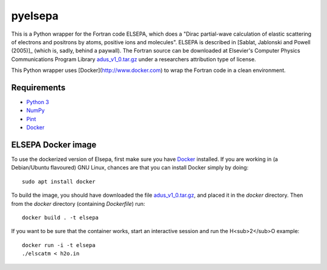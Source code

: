 pyelsepa
========

This is a Python wrapper for the Fortran code ELSEPA, which does a "Dirac partial-wave calculation of elastic scattering of electrons and positrons by atoms, positive ions and molecules". ELSEPA is described in [Sablat, Jablonski and Powell (2005)]_ (which is, sadly, behind a paywall). The Fortran source can be downloaded at Elsevier's Computer Physics Communications Program Library `adus_v1_0.tar.gz`_ under a researchers attribution type of license.

This Python wrapper uses [Docker](http://www.docker.com) to wrap the Fortran code in a clean environment.

Requirements
~~~~~~~~~~~~
* `Python 3`_
* `NumPy`_
* `Pint`_
* `Docker`_

ELSEPA Docker image
~~~~~~~~~~~~~~~~~~~

To use the dockerized version of Elsepa, first make sure you have `Docker`_ installed. If you are working in (a Debian/Ubuntu flavoured) GNU Linux, chances are that you can install Docker simply by doing::

    sudo apt install docker

To build the image, you should have downloaded the file `adus_v1_0.tar.gz`_, and placed it in the `docker` directory. Then from the `docker` directory (containing `Dockerfile`) run::

    docker build . -t elsepa

If you want to be sure that the container works, start an interactive session and run the H<sub>2</sub>O example::

    docker run -i -t elsepa
    ./elscatm < h2o.in

.. _`Python 3`: http://www.python.org/
.. _`NumPy`: http://www.numpy.org/
.. _`Pint`: https://pint.readthedocs.io
.. _`Docker`: http://www.docker.com/
.. _`adus_v1_0.tar.gz`: http://www.cpc.cs.qub.ac.uk/summaries/ADUS_v1_0.html
.. [Sablat, Jablonski and Powell (2005)] Computer Physics Communications, Volume 165, Issue 2, 15 January 2005, Pages 157–190, http://www.sciencedirect.com/science/article/pii/S0010465504004795
